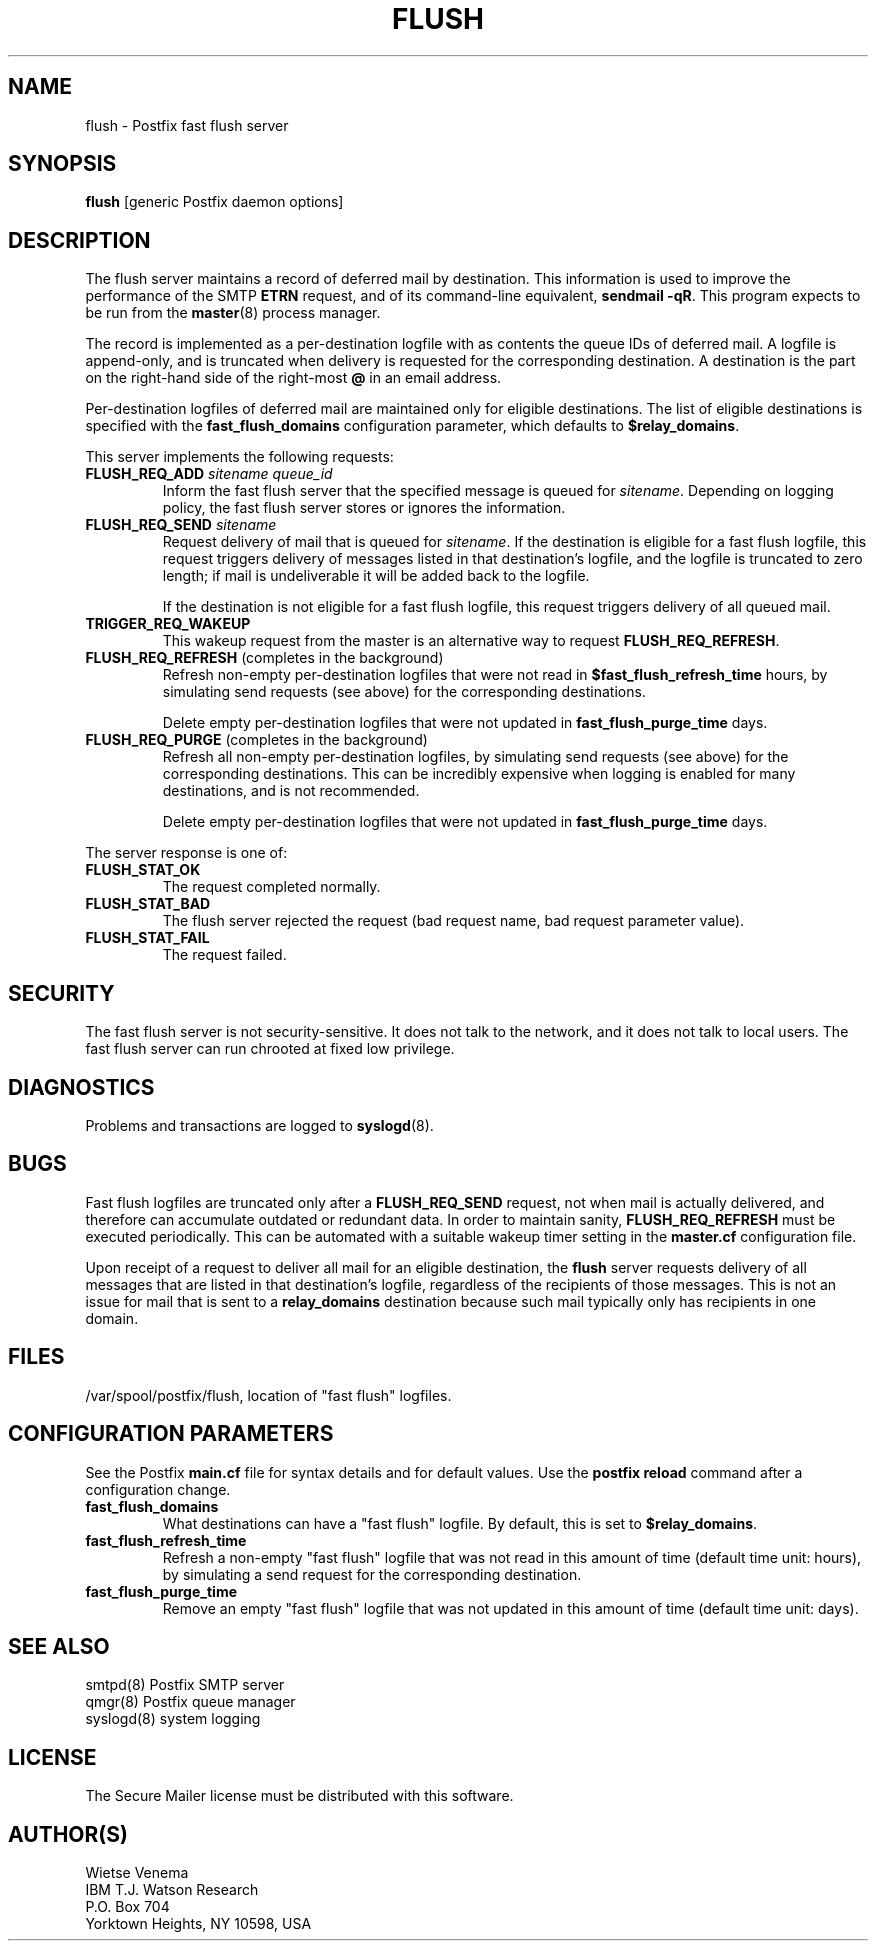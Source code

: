 .TH FLUSH 8 
.ad
.fi
.SH NAME
flush
\-
Postfix fast flush server
.SH SYNOPSIS
.na
.nf
\fBflush\fR [generic Postfix daemon options]
.SH DESCRIPTION
.ad
.fi
The flush server maintains a record of deferred mail by destination.
This information is used to improve the performance of the SMTP
\fBETRN\fR request, and of its command-line equivalent,
\fBsendmail -qR\fR.
This program expects to be run from the \fBmaster\fR(8) process
manager.

The record is implemented as a per-destination logfile with
as contents the queue IDs of deferred mail. A logfile is
append-only, and is truncated when delivery is requested
for the corresponding destination. A destination is the
part on the right-hand side of the right-most \fB@\fR in
an email address.

Per-destination logfiles of deferred mail are maintained only for
eligible destinations. The list of eligible destinations is
specified with the \fBfast_flush_domains\fR configuration parameter,
which defaults to \fB$relay_domains\fR.

This server implements the following requests:
.IP "\fBFLUSH_REQ_ADD\fI sitename queue_id\fR"
Inform the fast flush server that the specified message is queued for
\fIsitename\fR. Depending on logging policy, the fast flush server
stores or ignores the information.
.IP "\fBFLUSH_REQ_SEND\fI sitename\fR"
Request delivery of mail that is queued for \fIsitename\fR.
If the destination is eligible for a fast flush logfile,
this request triggers delivery of messages listed in that
destination's logfile, and the logfile is truncated to zero length;
if mail is undeliverable it will be added back to the logfile.
.sp
If the destination is not eligible for a fast flush logfile,
this request triggers delivery of all queued mail.
.IP \fBTRIGGER_REQ_WAKEUP\fR
This wakeup request from the master is an alternative way to
request \fBFLUSH_REQ_REFRESH\fR.
.IP "\fBFLUSH_REQ_REFRESH\fR (completes in the background)"
Refresh non-empty per-destination logfiles that were not read in
\fB$fast_flush_refresh_time\fR hours, by simulating
send requests (see above) for the corresponding destinations.
.sp
Delete empty per-destination logfiles that were not updated in
\fBfast_flush_purge_time\fR days.
.IP "\fBFLUSH_REQ_PURGE\fR (completes in the background)"
Refresh all non-empty per-destination logfiles, by simulating
send requests (see above) for the corresponding destinations.
This can be incredibly expensive when logging is enabled for
many destinations, and is not recommended.
.sp
Delete empty per-destination logfiles that were not updated in
\fBfast_flush_purge_time\fR days.
.PP
The server response is one of:
.IP \fBFLUSH_STAT_OK\fR
The request completed normally.
.IP \fBFLUSH_STAT_BAD\fR
The flush server rejected the request (bad request name, bad
request parameter value).
.IP \fBFLUSH_STAT_FAIL\fR
The request failed.
.SH SECURITY
.na
.nf
.ad
.fi
The fast flush server is not security-sensitive. It does not
talk to the network, and it does not talk to local users.
The fast flush server can run chrooted at fixed low privilege.
.SH DIAGNOSTICS
.ad
.fi
Problems and transactions are logged to \fBsyslogd\fR(8).
.SH BUGS
.ad
.fi
Fast flush logfiles are truncated only after a \fBFLUSH_REQ_SEND\fR
request, not when mail is actually delivered, and therefore can
accumulate outdated or redundant data. In order to maintain sanity,
\fBFLUSH_REQ_REFRESH\fR must be executed periodically. This can
be automated with a suitable wakeup timer setting in the
\fBmaster.cf\fR configuration file.

Upon receipt of a request to deliver all mail for an eligible
destination, the \fBflush\fR server requests delivery of all messages
that are listed in that destination's logfile, regardless of the
recipients of those messages. This is not an issue for mail
that is sent to a \fBrelay_domains\fR destination because
such mail typically only has recipients in one domain.
.SH FILES
.na
.nf
/var/spool/postfix/flush, location of "fast flush" logfiles.
.SH CONFIGURATION PARAMETERS
.na
.nf
.ad
.fi
See the Postfix \fBmain.cf\fR file for syntax details and for
default values. Use the \fBpostfix reload\fR command after a
configuration change.
.IP \fBfast_flush_domains\fR
What destinations can have a "fast flush" logfile. By default,
this is set to \fB$relay_domains\fR.
.IP \fBfast_flush_refresh_time\fR
Refresh a non-empty "fast flush" logfile that was not read in
this amount of time (default time unit: hours), by simulating
a send request for the corresponding destination.
.IP \fBfast_flush_purge_time\fR
Remove an empty "fast flush" logfile that was not updated in
this amount of time (default time unit: days).
.SH SEE ALSO
.na
.nf
smtpd(8) Postfix SMTP server
qmgr(8) Postfix queue manager
syslogd(8) system logging
.SH LICENSE
.na
.nf
.ad
.fi
The Secure Mailer license must be distributed with this software.
.SH AUTHOR(S)
.na
.nf
Wietse Venema
IBM T.J. Watson Research
P.O. Box 704
Yorktown Heights, NY 10598, USA
